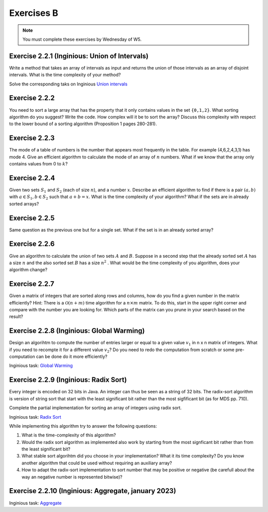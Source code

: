 .. _part2_ex2:

Exercises B
=======================================

.. note::
    You must complete these exercises by Wednesday of W5.


Exercise 2.2.1 (Inginious: Union of Intervals)
"""""""""""""""""""""""""""""""""""""""""""""""""""

Write a method that takes an array of intervals as input and returns the union of those intervals as an array of disjoint intervals. 
What is the time complexity of your method?


Solve the corresponding taks on Inginious `Union intervals <https://inginious.info.ucl.ac.be/course/LINFO1121/sorting_Union>`_

.. answer::

    This problem can be elegantly solved
    with a sweep-line approach algorithm.
    Create a sequence composed of (a,b) couples:
    ``S=(min[0],+1),(max[0]+1,-1),...,(min[n-1],+1),(max[n-1]+1,-1),(+inf,0)``.
    Sort the sequence lexicographically:

    - increasingly in 'a',
    - decreasingly in 'b'

    Then use this code:

    .. code-block::

        int start = S[0].min
        overlap = S[0].b // always +1
        union = {}
        int i = 1
        while (i < 2n) {
          overlap += S[i].b
          if (overlap == 0) {
            // closed interval
            union.append([start..S[i].a])
            start = S[i+1].a // fine because we have a dummy element at 2n
          }
          i += 1
         }
        }

    Les étudiants ne trouvent généralement pas cet algorithmes (qui est tout de même intéressant de leur montrer).
    Voice l'algorihtme trouvé par les étudiants:

    - trier les intervalles (a,b) sur base du start (a).
    - considèrer chaque intervalle en maintenant la fermeture candidate maximum (b)

    Si on rencontre un start, plus grand que cette fermeture candidate la plus loin, on ferme l'intervalle courant.

Exercise 2.2.2
"""""""""""""""

You need to sort a large array that has the property that it only contains values in the set ``{0,1,2}``.
What sorting algorithm do you suggest? Write the code.
How complex will it be to sort the array? Discuss this complexity with respect to the lower bound of a sorting algorithm (Proposition 1 pages 280-281).

.. answer::

    Il s'agit d'un bucket-sort. Pourquoi est-il en :math:`\mathcal{O}(n)` et pas en :math:`\mathcal{O}(n\log n)`?
    N'y a t'il pas une preuve dans le livre disant que tout tri est en :math:`\mathcal{O}(n\log n)` pourtant?

Exercise 2.2.3
"""""""""""""""

The mode of a table of numbers is the number that appears most frequently in the table. For example (4,6,2,4,3,1) has mode 4. Give an efficient algorithm to calculate the mode of an array of :math:`n` numbers. What if we know that the array only contains values from 0 to :math:`k`?

.. answer::

    Solution1: two steps a) Sort all the elements then 2) find the repeating value with the largest span in the sorted array.
    Solution2 (advanced): You can embed the discovery of the mode in a quick-sort. During the pivoting step, we count the number of elements equal to the pivot value and keep track of the current best candidate mode (and its frequency of cours). This information can be used to avoid some recursive calls: we only process (recursive quick-sort call) a partition if is it larger than the count of the best candidate mode found so far.

    The students wont probably think about this solution but you can give them some hints: Can we cound the frequency of one value during the pivoting ? Can we keep track of the current best mode such that at the end of the quicksort we have the mode and don't need to scan again the sorted elements ? Assume that current best mode is has a count of 10, is it worth searching for a  mode in a partition of size 5 ?

    If we know that the range of values is between 0 to k, we can use a counting array and simply return the index with the max counter.

Exercise 2.2.4
"""""""""""""""

Given two sets :math:`S_1` and :math:`S_2` (each of size :math:`n`), and a number :math:`x`. Describe an efficient algorithm to find if there is a pair :math:`(a,b)` with :math:`a \in S_1,b \in S_2` such that :math:`a+b=x`.
What is the time complexity of your algorithm? What if the sets are in already sorted arrays?

.. answer::

    Sort one of the sets one array (already takes :math:`\mathcal{O}(n \log(n))`).
    Then for each value :math:`v` in the first (unsorted) set,
    search for the value :math:`x-v` in the second sorted array using a dichotomic search.
    Again this complexity is :math:`\mathcal{O}(n\log(n))`.

    If both array are sorted, we can be a bit smarter.
    Instead of iterating over each element in the first array
    we can also do a dichotomic seach on that one based on the minimum/maximum.
    If for a value :math:`v`, the minimum of the second array plus :math:`v` is :math:`>x`
    then we know that it is not worth considereing values :math:`>v` in the first array.
    This amounts at shrinking the bound of values in the first array.
    This doesn't change the worst-case time complexity
    but can reduce the best-case time complexity to :math:`\mathcal{O}(\log(n))`.

Exercise 2.2.5
"""""""""""""""

Same question as the previous one but for a single set. What if the set is in an already sorted array?

.. answer::

    If the array is sorted, you can use two pointers :math:`i,j` starting from both extremities the array :math:`i=0,j=n-1`.
    For each position :math:`i`, find :math:`j` such that :math:`a[i]+a[j]\ge v` and :math:`a[i]+a[j-1] < v` then increment :math:`i`.
    Since you can start the search for :math:`j` from its previous position, the complexity is :math:`\mathcal{O}(n)`.

Exercise 2.2.6
"""""""""""""""

Give an algorithm to calculate the union of two sets :math:`A` and :math:`B`. 
Suppose in a second step that the already sorted set :math:`A` has a size :math:`n` and the also sorted set :math:`B` has a size :math:`n^2` . What would be the time complexity of you algorithm, does your algorithm change?

.. answer::

    Let :math:`m` and :math:`n` be the size of the sets.
    Solution1: Put all the element in a large array then sort it => :math:`\mathcal{O}((m+n)log(m+n))`.
    Solution2 (a bit faster): Sort each set separately then collect avoiding dupplicates:  :math:`\mathcal{O}(m\log(m)+n\log(n))`.
    For the :math:`n` and :math:`n^2` size.
    For each element of the small one you do a dichotomic search on the large one. The time complexity is thus :math:`n \log(n^2) = 2n \log n`.
    This is better than the opposite which would be :math:`n^2 log(n)`.


Exercise 2.2.7
""""""""""""""""""""""""""""

Given a matrix of integers that are sorted along rows and columns, how do you find a given number in the matrix efficiently?
Hint: There is a :math:`\mathcal{O}(n+m)` time algorithm for a :math:`n\times m` matrix. To do this, start in the upper right corner and compare with the number you are looking for. Which parts of the matrix can you prune in your search based on the result?

.. answer::

    Let :math:`(i,j)` initialized as :math:`(0,m-1)` the current row/column position and :math:`v` the number we are looking for.
    If :math:`T[i,j-1] < v` increment :math:`i` else decrement :math:`j`. Complexity :math:`\mathcal{O}(n+m)` since it the worst case
    we go until :math:`i=n,j=0` if the element is not found.




Exercise 2.2.8 (Inginious: Global Warming)
"""""""""""""""""""""""""""""""""""""""""""

Design an algorihtm to compute the number of entries larger or equal to a given value :math:`v_1` in n x n matrix of integers. 
What if you need to recompte it for a different value :math:`v_2`? 
Do you need to redo the computation from scratch or some pre-computation can be done do it more efficiently?

Inginious task: `Global Warming <https://inginious.info.ucl.ac.be/course/LINFO1121/sorting_GlobalWarmingImpl>`_


.. answer::

    Il faut stocker chaque entree de la matrice dans un grand tableau de taille n^2 qu'on trie (preprocessing en O(n.log(n))).
    Ensuite il est très facile de retrouver le nombre d'élément >= à une valeur v donnée par simple recherche dichotomique dans ce tableau.


Exercise 2.2.9 (Inginious: Radix Sort)
"""""""""""""""""""""""""""""""""""""""""""

Every integer is encoded on 32 bits in Java.
An integer can thus be seen as a string of 32 bits.
The radix-sort algorithm is version of string sort that start with the least significant bit rather than the most sigfificant bit (as for MDS pp. 710).

Complete the partial implementation for sorting an array of integers using radix sort.

Inginious task: `Radix Sort <https://inginious.info.ucl.ac.be/course/LINFO1121/sorting_RadixSort>`_


While implementing this algorithm try to answer the following questions:

1. What is the time-complexity of this algorithm?
2. Would the radix sort  algorithm as implemented also  work by starting from the most signficant bit rather than from the least significant bit?
3. What stable sort algorihtm did you choose in your implementation? What it its time complexity? Do you know another algorithm that could be used without requiring an auxiliary array?
4. How to adapt the radix-sort implementation to sort  number that may be positive or negative (be carefull about the way an negative number is represented bitwise)? 



.. answer::

   The algorihtm runs in :math:`O(n\cdot k)` where n is the size of the array and k is index of the most significant bit used among all the numbers.
   We could use insertion sort or bubble sort instead of couting sort as an alternative not using auxiliary arrays but the worst-case time complexity is then :math:`O(k\cdot n^2).`
   No we cannot use the same outer-loop to start from the most significant bit. If we do that like for MDS, we need a low and hi profile to keep the relative order of alrady most significant bits that are already sorted.
   



Exercise 2.2.10 (Inginious: Aggregate, january 2023)
""""""""""""""""""""""""""""""""""""""""""""""""""""""""

Inginious task: `Aggregate <https://inginious.info.ucl.ac.be/course/LINFO1121/sorting_Aggregate>`_





